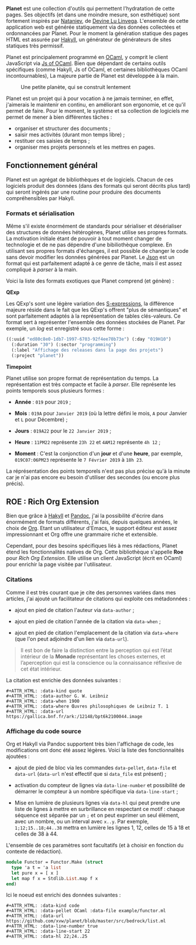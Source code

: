 *Planet* est une collection d'outils qui permettent l'hydratation 
de cette pages. Ses objectifs (et dans une moindre mesure, son 
esthétique) sont fortement inspirés par [[https://wiki.xxiivv.com/#nataniev][Nataniev]], de [[https://wiki.xxiivv.com][Devine Lu Linvega]].
L'ensemble de cette application web est générée statiquement via 
des données collectées et ordonnancées par Planet. Pour le moment 
la génération statique des pages HTML est assurée par [[https://jaspervdj.be/hakyll/][Hakyll]], un 
générateur de générateurs de sites statiques très permissif.

Planet est principalement programmé en [[https://ocaml.org][OCaml]], y comprit le client 
JavaScript via [[https://ocsigen.org/js_of_ocaml][Js of OCaml]].
Bien que dépendant de certains outils spécifiques (comme Hakyll,
Js of OCaml, et certaines bibliothèques OCaml incontournables), 
La majeure partie de Planet est développée à la main.

#+ATTR_HTML: :class image-cover
#+CAPTION: Une petite planète, qui se construit lentement
[[../images/planet-lore-1.png]]

Planet est un projet qui à pour vocation à ne jamais terminer, 
en effet, j'aimerais le maintenir en continu, en améliorant son 
ergonomie, et ce qu'il permet de faire. Pour le moment, le système 
et sa collection de logiciels me permet de mener à bien différentes 
tâches : 

+ organiser et structurer des documents ;
+ saisir mes activités (durant mon temps libre) ;
+ restituer ces saisies de temps ;
+ organiser mes projets personnels et les mettres en pages.

** Fonctionnement général

Planet est un agrégat de bibliothèques et de logiciels. Chacun de ces 
logiciels produit des données (dans des formats qui seront décrits plus 
tard) qui seront ingérés par une routine pour produire des documents 
compréhensibles par Hakyll.

*** Formats et sérialisation

Même s'il existe énormément de standards pour sérialiser et désérialiser 
des structures de données hétérogènes, Planet utilise ses propres formats.
La motivation initiale étant de pouvoir à tout moment changer de technologie
et de ne pas dépendre d'une bibiliothèque complexe. En utilisant ses propres 
formats d'échanges, il est possible de changer le code sans devoir modifier 
les données générées par Planet. Le [[https://en.wikipedia.org/wiki/JSON][Json]] est un format qui est parfaitement 
adapté à ce genre de tâche, mais il est assez compliqué à /parser/ à la main.

Voici la liste des formats exotiques que Planet comprend (et génère) :

*QExp* 

Les QExp's sont une légère variation des [[https://en.wikipedia.org/wiki/S-expression][S-expressions]], la différence 
majeure réside dans le fait que les QExp's offrent "plus de sémantiques" et 
sont parfaitement adaptés à la représentation de tables clés-valeurs. Ce 
format sert à représenter l'ensemble des données stockées de Planet. Par 
exemple, un /log/ est enregistré sous cette forme : 

#+ATTR_HTML: :data-kind code 
#+ATTR_HTML: :data-pellet QExp
#+ATTR_HTML: :data-line-number true
#+ATTR_HTML: :data-file Exemple d'utilisation dans les logs
#+ATTR_HTML: :data-url https://github.com/xvw/planet/tree/master/logs
#+BEGIN_roe
#+BEGIN_SRC scheme
((:uuid "ed80c8e0-1db7-1997-6703-92f4ee70b73e") (:day "019H10")
  (:duration "30") (:sector "programming")
  (:label "Affichage des releases dans la page des projets")
  (:project "planet"))
#+END_src
#+END_roe


*Timepoint*

Planet utilise son propre format de représentation du temps. La représentation
est très compacte et facile à /parser/. Elle représente les points 
temporels sous plusieurs formes :

+ *Année* : src_literal{019} pour src_literal{2019} ;

+ *Mois*  : src_literal{019A} pour src_literal{Janvier 2019} (où la lettre 
  défini le mois, src_literal{A} pour Janvier et src_literal{L} pour 
  Décembre) ;

+ *Jours* : src_literal{019A22} pour le src_literal{22 Janvier 2019} ;

+ *Heure* : src_literal{11PM22} représente src_literal{23h 22} et 
  src_literal{4AM12} représente src_literal{4h 12} ;

+ *Moment* : C'est la conjonction d'un *jour* et d'une *heure*, par exemple,
  src_literal{019C07:06PM23} représente le src_literal{7 Février 2019} à 
  src_literal{18h 23}.

La réprésentation des points temporels n'est pas plus précise qu'à la 
minute car je n'ai pas encore eu besoin d'utiliser des secondes (ou encore 
plus précis).

** ROE : Rich Org Extension

Bien que grâce à [[https://jaspervdj.be/hakyll/][Hakyll]] et [[https://pandoc.org/][Pandoc]], j'ai la possibilité d'écrire dans 
énormément de formats différents, j'ai fais, depuis quelques années, 
le choix de [[https://www.orgmode.org/][Org]]. Etant un utilisateur d'Emacs, le support éditeur est 
assez impressionnant et Org offre une grammaire riche et extensible.

Cependant, pour des besoins spécifiques liés à mes rédactions, Planet 
étend les fonctionnalités natives de Org. Cette bibliothèque s'appelle 
*Roe* pour /Rich Org Extension/. Elle utilise un client JavaScript 
(écrit en OCaml) pour enrichir la page visitée par l'utilisateur.

*** Citations
Comme il est très courant que je cite des personnes variées dans mes 
articles, j'ai ajouté un facilitateur de citations qui exploite ces 
métadonnées :

+ ajout en pied de citation l'auteur via src_literal{data-author} ;

+ ajout en pied de citation l'année de la citation via src_literal{data-when} ;

+ ajout en pied de citation l'emplacement de la citation via 
  src_literal{data-where} (que l'on peut adjoindre d'un lien via 
  src_literal{data-url}).

#+ATTR_HTML: :data-kind quote
#+ATTR_HTML: :data-author G. W. Leibniz
#+ATTR_HTML: :data-when 1900
#+ATTR_HTML: :data-where Œuvres philosophiques de Leibniz T. 1
#+ATTR_HTML: :data-url https://gallica.bnf.fr/ark:/12148/bpt6k2100044.image
#+BEGIN_roe
#+BEGIN_quote 
Il est bon de faire la distinction entre la perception qui est l’état 
intérieur de la *Monade* représentant les choses externes, et l’aperception 
qui est la conscience ou la connaissance réflexive de cet état intérieur.
#+END_quote
#+END_roe

La citation est enrichie des données suivantes :

#+BEGIN_example
#+ATTR_HTML: :data-kind quote
#+ATTR_HTML: :data-author G. W. Leibniz
#+ATTR_HTML: :data-when 1900
#+ATTR_HTML: :data-where Œuvres philosophiques de Leibniz T. 1
#+ATTR_HTML: :data-url https://gallica.bnf.fr/ark:/12148/bpt6k2100044.image
#+END_example

*** Affichage du code source
Org et Hakyll via Pandoc supportent très bien l'affichage de code, les 
modifications ont donc été assez légères. Voici la liste des fonctionnalités
ajoutées :

+ ajout de pied de bloc via les commandes src_literal{data-pellet}, 
  src_literal{data-file} et src_literal{data-url} (src_literal{data-url} n'est
  effectif que si src_literal{data_file} est présent) ;

+ activation du compteur de lignes via src_literal{data-line-number} et 
  possibilité de démarrer le compteur à un nombre spécifique via 
  src_literal{data-line-start} ;

+ Mise en lumière de plusieurs lignes via src_literal{data-hl} qui peut 
  prendre une liste de lignes à mettre en surbrillance en respectant 
  ce motif : chaque séquence est séparée par un src_literal{;} et on peut 
  exprimer un seul élément, avec un nombre, ou un interval avec 
  src_literal{x..y}. Par exemple, src_literal{1;12;15..18;44..38} mettra en 
  lumière les lignes 1, 12, celles de 15 à 18 et celles de 38 à 44.

L'ensemble de ces paramètres sont facultatifs (et à choisir en fonction 
du contexte de rédaction).

#+ATTR_HTML: :data-kind code
#+ATTR_HTML: :data-pellet OCaml :data-file example/functor.ml 
#+ATTR_HTML: :data-url https://github.com/xvw/planet/blob/master/src/bedrock/list.ml
#+ATTR_HTML: :data-line-number true
#+ATTR_HTML: :data-line-start 22
#+ATTR_HTML: :data-hl 22;24..25
#+BEGIN_roe
#+BEGIN_src ocaml
module Functor = Functor.Make (struct
  type 'a t = 'a list
  let pure x = [ x ]
  let map f x = Stdlib.List.map f x
end)
#+END_src
#+END_roe

Ici le noeud est enrichi des données suivantes :

#+BEGIN_example
#+ATTR_HTML: :data-kind code
#+ATTR_HTML: :data-pellet OCaml :data-file example/functor.ml 
#+ATTR_HTML: :data-url https://github.com/xvw/planet/blob/master/src/bedrock/list.ml
#+ATTR_HTML: :data-line-number true
#+ATTR_HTML: :data-line-start 22
#+ATTR_HTML: :data-hl 22;24..25 
#+END_example
